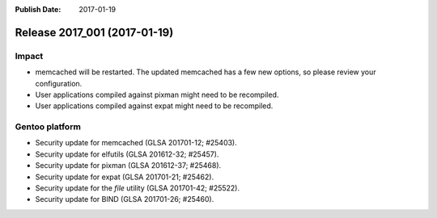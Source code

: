 :Publish Date: 2017-01-19

Release 2017_001 (2017-01-19)
-----------------------------

Impact
^^^^^^

* memcached will be restarted. The updated memcached has a few new options, so
  please review your configuration.
* User applications compiled against pixman might need to be recompiled.
* User applications compiled against expat might need to be recompiled.


Gentoo platform
^^^^^^^^^^^^^^^

* Security update for memcached (GLSA 201701-12; #25403).
* Security update for elfutils (GLSA 201612-32; #25457).
* Security update for pixman (GLSA 201612-37; #25468).
* Security update for expat (GLSA 201701-21; #25462).
* Security update for the `file` utility (GLSA 201701-42; #25522).
* Security update for BIND (GLSA 201701-26; #25460).


.. vim: set spell spelllang=en:
